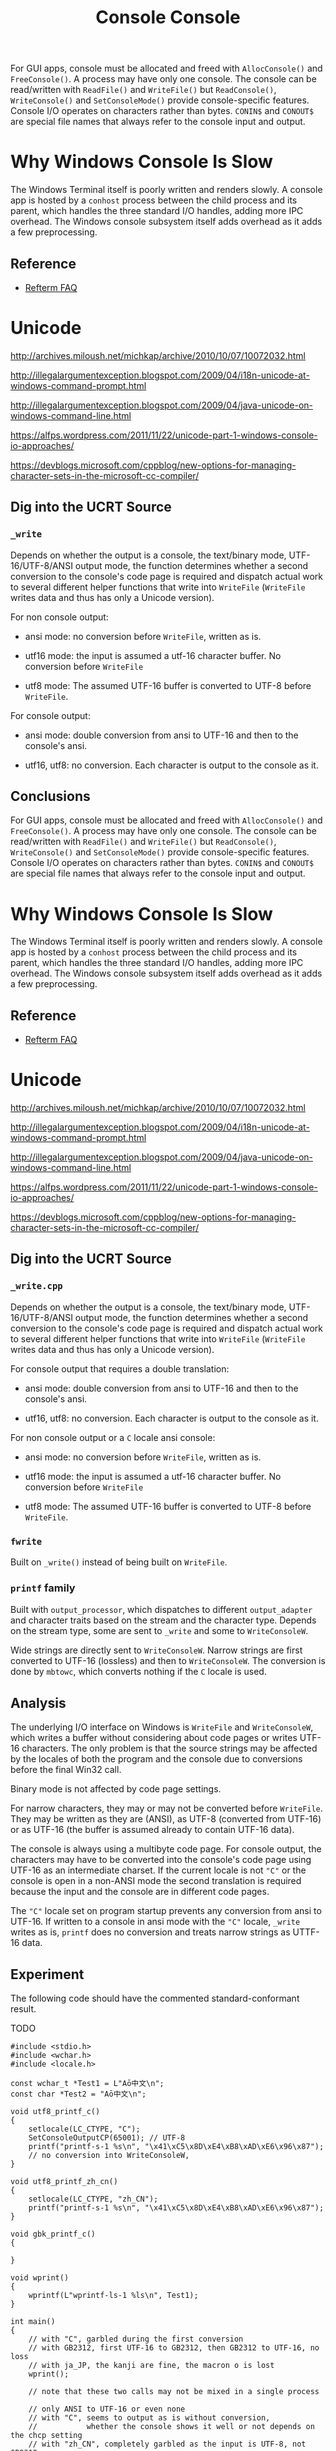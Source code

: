#+title: Console

For GUI apps, console must be allocated and freed with =AllocConsole()= and
=FreeConsole()=. A process may have only one console. The console can be
read/written with =ReadFile()= and =WriteFile()= but =ReadConsole()=,
=WriteConsole()= and =SetConsoleMode()= provide console-specific features.
Console I/O operates on characters rather than bytes. =CONIN$= and =CONOUT$= are
special file names that always refer to the console input and output.

* Why Windows Console Is Slow

The Windows Terminal itself is poorly written and renders slowly.
A console app is hosted by a =conhost= process between the child process and its
parent, which handles the three standard I/O handles, adding more IPC overhead.
The Windows console subsystem itself adds overhead as it adds a few preprocessing.

** Reference

- [[https://github.com/cmuratori/refterm/blob/main/faq.md][Refterm FAQ]]

* Unicode

http://archives.miloush.net/michkap/archive/2010/10/07/10072032.html

http://illegalargumentexception.blogspot.com/2009/04/i18n-unicode-at-windows-command-prompt.html

http://illegalargumentexception.blogspot.com/2009/04/java-unicode-on-windows-command-line.html

https://alfps.wordpress.com/2011/11/22/unicode-part-1-windows-console-io-approaches/

https://devblogs.microsoft.com/cppblog/new-options-for-managing-character-sets-in-the-microsoft-cc-compiler/

** Dig into the UCRT Source

*** =_write=

Depends on whether the output is a console, the text/binary mode,
UTF-16/UTF-8/ANSI output mode, the function determines whether a
second conversion to the console's code page is required and dispatch actual
work to several different helper functions that write into =WriteFile=
(=WriteFile= writes data and thus has only a Unicode version).

For non console output:

- ansi mode: no conversion before =WriteFile=, written as is.

- utf16 mode: the input is assumed a utf-16 character buffer. No conversion
  before =WriteFile=

- utf8 mode: The assumed UTF-16 buffer is converted to UTF-8 before =WriteFile=.

For console output:

- ansi mode: double conversion from ansi to UTF-16 and then to the console's ansi.

- utf16, utf8: no conversion. Each character is output to the console as it.

**  Conclusions
#+title: Console

For GUI apps, console must be allocated and freed with =AllocConsole()= and
=FreeConsole()=. A process may have only one console. The console can be
read/written with =ReadFile()= and =WriteFile()= but =ReadConsole()=,
=WriteConsole()= and =SetConsoleMode()= provide console-specific features.
Console I/O operates on characters rather than bytes. =CONIN$= and =CONOUT$= are
special file names that always refer to the console input and output.

* Why Windows Console Is Slow

The Windows Terminal itself is poorly written and renders slowly.
A console app is hosted by a =conhost= process between the child process and its
parent, which handles the three standard I/O handles, adding more IPC overhead.
The Windows console subsystem itself adds overhead as it adds a few preprocessing.

** Reference

- [[https://github.com/cmuratori/refterm/blob/main/faq.md][Refterm FAQ]]

* Unicode

http://archives.miloush.net/michkap/archive/2010/10/07/10072032.html

http://illegalargumentexception.blogspot.com/2009/04/i18n-unicode-at-windows-command-prompt.html

http://illegalargumentexception.blogspot.com/2009/04/java-unicode-on-windows-command-line.html

https://alfps.wordpress.com/2011/11/22/unicode-part-1-windows-console-io-approaches/

https://devblogs.microsoft.com/cppblog/new-options-for-managing-character-sets-in-the-microsoft-cc-compiler/

** Dig into the UCRT Source

*** =_write.cpp=

Depends on whether the output is a console, the text/binary mode,
UTF-16/UTF-8/ANSI output mode, the function determines whether a
second conversion to the console's code page is required and dispatch actual
work to several different helper functions that write into =WriteFile=
(=WriteFile= writes data and thus has only a Unicode version).

For console output that requires a double translation:

- ansi mode: double conversion from ansi to UTF-16 and then to the console's ansi.

- utf16, utf8: no conversion. Each character is output to the console as it.

For non console output or a =C= locale ansi console:

- ansi mode: no conversion before =WriteFile=, written as is.

- utf16 mode: the input is assumed a utf-16 character buffer. No conversion
  before =WriteFile=

- utf8 mode: The assumed UTF-16 buffer is converted to UTF-8 before =WriteFile=.

*** =fwrite=

Built on =_write()= instead of being built on =WriteFile=.

*** =printf= family

Built with =output_processor=, which dispatches to different =output_adapter=
and character traits based on the stream and the character type.
Depends on the stream type, some are sent to =_write= and some to =WriteConsoleW=.

Wide strings are directly sent to =WriteConsoleW=. Narrow strings are first
converted to UTF-16 (lossless) and then to =WriteConsoleW=. The conversion is
done by =mbtowc=, which converts nothing if the =C= locale is used.

** Analysis

The underlying I/O interface on Windows is =WriteFile= and =WriteConsoleW=,
which writes a buffer without considering about code pages or writes UTF-16
characters.
The only problem is that the source strings may be affected by the locales
of both the program and the console due to conversions before the final Win32 call.

Binary mode is not affected by code page settings.

For narrow characters, they may or may not be converted before =WriteFile=.
They may be written as they are (ANSI), as UTF-8 (converted from UTF-16) or as
UTF-16 (the buffer is assumed already to contain UTF-16 data).

The console is always using a multibyte code page.
For console output, the characters may have to be converted
into the console's code page using UTF-16 as an intermediate charset.
If the current locale is not ="C"= or the console is open in a non-ANSI mode
the second translation is required because the input and the console are in
different code pages.

The ="C"= locale set on program startup prevents any conversion from ansi to
UTF-16. If written to a console in ansi mode with the ="C"= locale, =_write=
writes as is, =printf= does no conversion and treats narrow strings as UTTF-16 data.

** Experiment

The following code should have the commented standard-conformant result.

TODO

#+BEGIN_SRC C++
#include <stdio.h>
#include <wchar.h>
#include <locale.h>

const wchar_t *Test1 = L"Aō中文\n";
const char *Test2 = "Aō中文\n";

void utf8_printf_c()
{
    setlocale(LC_CTYPE, "C");
    SetConsoleOutputCP(65001); // UTF-8
	printf("printf-s-1 %s\n", "\x41\xC5\x8D\xE4\xB8\xAD\xE6\x96\x87");
    // no conversion into WriteConsoleW,
}

void utf8_printf_zh_cn()
{
    setlocale(LC_CTYPE, "zh_CN");
	printf("printf-s-1 %s\n", "\x41\xC5\x8D\xE4\xB8\xAD\xE6\x96\x87");
}

void gbk_printf_c()
{

}

void wprint()
{
	wprintf(L"wprintf-ls-1 %ls\n", Test1);
}

int main()
{
    // with "C", garbled during the first conversion
    // with GB2312, first UTF-16 to GB2312, then GB2312 to UTF-16, no loss
    // with ja_JP, the kanji are fine, the macron o is lost
	wprint();

    // note that these two calls may not be mixed in a single process

    // only ANSI to UTF-16 or even none
    // with "C", seems to output as is without conversion,
    //           whether the console shows it well or not depends on the chcp setting
    // with "zh_CN", completely garbled as the input is UTF-8, not GB2312
    //               set the execution charset to GBK and now it converts correctly to UTF-16
    // with "en_US", garbled in a different way, seems to be Latin-1
    printf();
}
#+END_SRC


**  Conclusions

*** Emulate Linux Behavior

- =printf=: set the locale to =C= and the console to ansi (actually the default).
